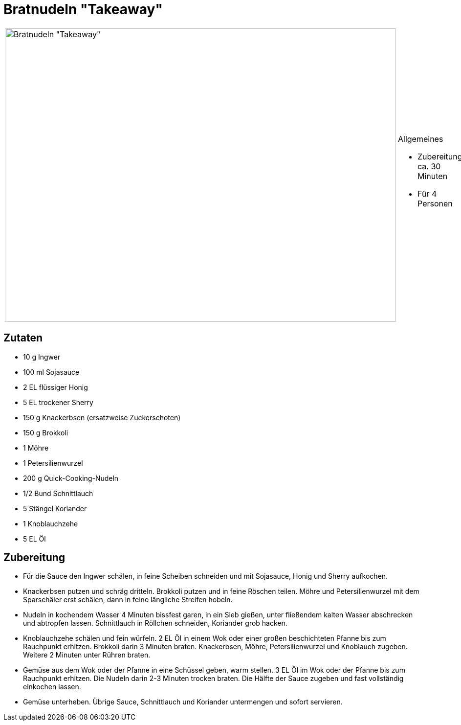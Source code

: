 = Bratnudeln "Takeaway"

[cols="1,1", frame="none", grid="none"]
|===
a|image::bratnudeln_take_away.jpg[Bratnudeln "Takeaway",width=800,height=600,pdfwidth=80%,align="center"]
a|.Allgemeines
* Zubereitung: ca. 30 Minuten
* Für 4 Personen
|===

== Zutaten

* 10 g Ingwer
* 100 ml Sojasauce
* 2 EL flüssiger Honig
* 5 EL trockener Sherry
* 150 g Knackerbsen (ersatzweise Zuckerschoten)
* 150 g Brokkoli
* 1 Möhre
* 1 Petersilienwurzel
* 200 g Quick-Cooking-Nudeln
* 1/2 Bund Schnittlauch
* 5 Stängel Koriander
* 1 Knoblauchzehe
* 5 EL Öl

== Zubereitung

- Für die Sauce den Ingwer schälen, in feine Scheiben schneiden und mit
Sojasauce, Honig und Sherry aufkochen.
- Knackerbsen putzen und schräg dritteln. Brokkoli putzen und in feine
Röschen teilen. Möhre und Petersilienwurzel mit dem Sparschäler erst
schälen, dann in feine längliche Streifen hobeln.
- Nudeln in kochendem Wasser 4 Minuten bissfest garen, in ein Sieb
gießen, unter fließendem kalten Wasser abschrecken und abtropfen lassen.
Schnittlauch in Röllchen schneiden, Koriander grob hacken.
- Knoblauchzehe schälen und fein würfeln. 2 EL Öl in einem Wok oder
einer großen beschichteten Pfanne bis zum Rauchpunkt erhitzen. Brokkoli
darin 3 Minuten braten. Knackerbsen, Möhre, Petersilienwurzel und
Knoblauch zugeben. Weitere 2 Minuten unter Rühren braten.
- Gemüse aus dem Wok oder der Pfanne in eine Schüssel geben, warm
stellen. 3 EL Öl im Wok oder der Pfanne bis zum Rauchpunkt erhitzen. Die
Nudeln darin 2-3 Minuten trocken braten. Die Hälfte der Sauce zugeben
und fast vollständig einkochen lassen.
- Gemüse unterheben. Übrige Sauce, Schnittlauch und Koriander
untermengen und sofort servieren.